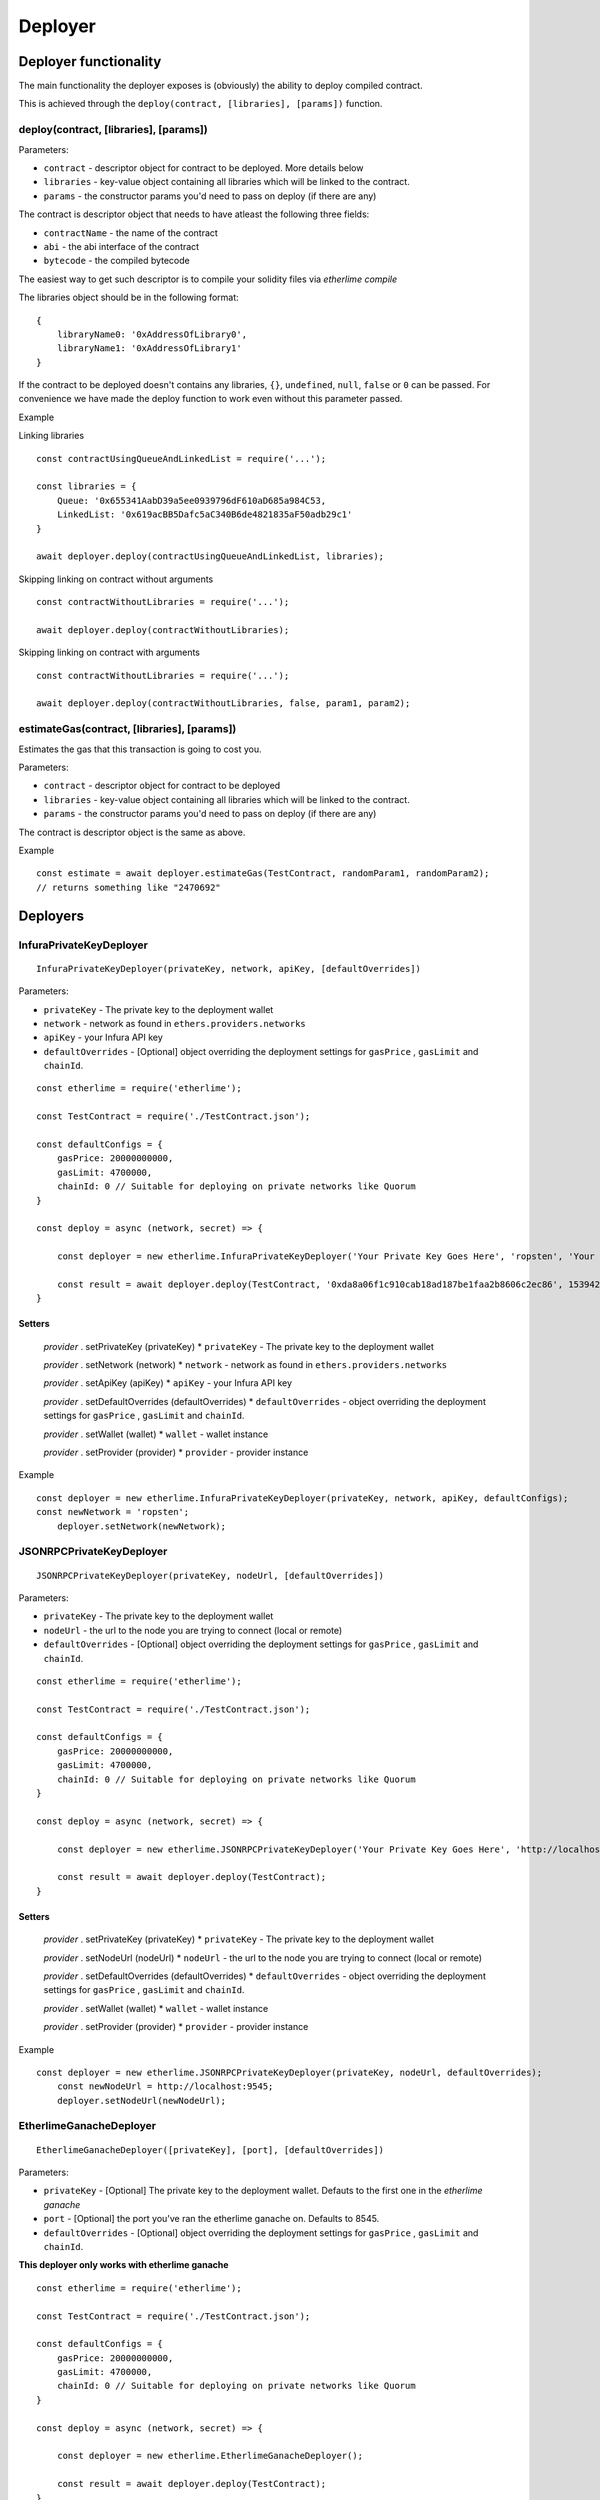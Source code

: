 Deployer
********

Deployer functionality
----------------------

The main functionality the deployer exposes is (obviously) the ability
to deploy compiled contract.

This is achieved through the ``deploy(contract, [libraries], [params])`` function. 

deploy(contract, [libraries], [params])
~~~~~~~~~~~~~~~~~~~~~~~~~~~~~~~~~~~~~~~

Parameters:

* ``contract`` - descriptor object for contract to be deployed. More details below
* ``libraries`` - key-value object containing all libraries which will be linked to the contract.
* ``params`` - the constructor params you'd need to pass on deploy (if there are any)

The contract is descriptor object that needs to have atleast the following three fields: 

* ``contractName`` - the name of the contract 
* ``abi`` - the abi interface of the contract
* ``bytecode`` - the compiled bytecode

The easiest way to get such descriptor is to compile your solidity files via `etherlime compile`

The libraries object should be in the following format:

::

    {
        libraryName0: '0xAddressOfLibrary0',
        libraryName1: '0xAddressOfLibrary1'
    }

If the contract to be deployed doesn't contains any libraries, ``{}``, ``undefined``, ``null``, ``false`` or ``0`` can be passed. For convenience we have made the deploy function to work even without this parameter passed.

Example

Linking libraries

::

    const contractUsingQueueAndLinkedList = require('...');

    const libraries = {
        Queue: '0x655341AabD39a5ee0939796dF610aD685a984C53,
        LinkedList: '0x619acBB5Dafc5aC340B6de4821835aF50adb29c1'
    }

    await deployer.deploy(contractUsingQueueAndLinkedList, libraries);

Skipping linking on contract without arguments

::

    const contractWithoutLibraries = require('...');

    await deployer.deploy(contractWithoutLibraries);

Skipping linking on contract with arguments

::

    const contractWithoutLibraries = require('...');

    await deployer.deploy(contractWithoutLibraries, false, param1, param2);


estimateGas(contract, [libraries], [params])
~~~~~~~~~~~~~~~~~~~~~~~~~~~~~~~~~~~~~~~~~~~~

Estimates the gas that this transaction is going to cost you.

Parameters:

* ``contract`` - descriptor object for contract to be deployed
* ``libraries`` - key-value object containing all libraries which will be linked to the contract.
* ``params`` - the constructor params you'd need to pass on deploy (if there are any)

The contract is descriptor object is the same as above.

Example
::

    const estimate = await deployer.estimateGas(TestContract, randomParam1, randomParam2);
    // returns something like "2470692"

Deployers
---------

InfuraPrivateKeyDeployer
~~~~~~~~~~~~~~~~~~~~~~~~

::

    InfuraPrivateKeyDeployer(privateKey, network, apiKey, [defaultOverrides])

Parameters:

* ``privateKey`` - The private key to the deployment wallet
* ``network`` - network as found in ``ethers.providers.networks``
* ``apiKey`` - your Infura API key
* ``defaultOverrides`` - [Optional] object overriding the deployment settings for ``gasPrice`` , ``gasLimit`` and ``chainId``.

::

    const etherlime = require('etherlime');

    const TestContract = require('./TestContract.json');

    const defaultConfigs = {
        gasPrice: 20000000000,
        gasLimit: 4700000,
        chainId: 0 // Suitable for deploying on private networks like Quorum
    }

    const deploy = async (network, secret) => {

        const deployer = new etherlime.InfuraPrivateKeyDeployer('Your Private Key Goes Here', 'ropsten', 'Your Infura API Key', defaultConfigs);
        
        const result = await deployer.deploy(TestContract, '0xda8a06f1c910cab18ad187be1faa2b8606c2ec86', 1539426974);
    }

Setters
^^^^^^^

    `provider` . setPrivateKey (privateKey)
    * ``privateKey`` - The private key to the deployment wallet

    `provider` . setNetwork (network)
    * ``network`` - network as found in ``ethers.providers.networks``

    `provider` . setApiKey (apiKey)
    * ``apiKey`` - your Infura API key

    `provider` . setDefaultOverrides (defaultOverrides)
    * ``defaultOverrides`` - object overriding the deployment settings for ``gasPrice`` , ``gasLimit`` and ``chainId``.

    `provider` . setWallet (wallet)
    * ``wallet`` - wallet instance

    `provider` . setProvider (provider)
    * ``provider`` - provider instance

Example
::

    const deployer = new etherlime.InfuraPrivateKeyDeployer(privateKey, network, apiKey, defaultConfigs);
    const newNetwork = 'ropsten';
	deployer.setNetwork(newNetwork);

JSONRPCPrivateKeyDeployer
~~~~~~~~~~~~~~~~~~~~~~~~~

::

    JSONRPCPrivateKeyDeployer(privateKey, nodeUrl, [defaultOverrides])

Parameters:

* ``privateKey`` - The private key to the deployment wallet
* ``nodeUrl`` - the url to the node you are trying to connect (local or remote)
* ``defaultOverrides`` - [Optional] object overriding the deployment settings for ``gasPrice`` , ``gasLimit`` and ``chainId``.

::

    const etherlime = require('etherlime');

    const TestContract = require('./TestContract.json');

    const defaultConfigs = {
        gasPrice: 20000000000,
        gasLimit: 4700000,
        chainId: 0 // Suitable for deploying on private networks like Quorum
    }

    const deploy = async (network, secret) => {

        const deployer = new etherlime.JSONRPCPrivateKeyDeployer('Your Private Key Goes Here', 'http://localhost:8545/', defaultConfigs);
        
        const result = await deployer.deploy(TestContract);
    }

Setters
^^^^^^^

    `provider` . setPrivateKey (privateKey)
    * ``privateKey`` - The private key to the deployment wallet

    `provider` . setNodeUrl (nodeUrl)
    * ``nodeUrl`` - the url to the node you are trying to connect (local or remote)

    `provider` . setDefaultOverrides (defaultOverrides)
    * ``defaultOverrides`` - object overriding the deployment settings for ``gasPrice`` , ``gasLimit`` and ``chainId``.

    `provider` . setWallet (wallet)
    * ``wallet`` - wallet instance

    `provider` . setProvider (provider)
    * ``provider`` - provider instance

Example
::

    const deployer = new etherlime.JSONRPCPrivateKeyDeployer(privateKey, nodeUrl, defaultOverrides);
 	const newNodeUrl = http://localhost:9545;
	deployer.setNodeUrl(newNodeUrl);

EtherlimeGanacheDeployer
~~~~~~~~~~~~~~~~~~~~~~~~

::

    EtherlimeGanacheDeployer([privateKey], [port], [defaultOverrides])

Parameters:

* ``privateKey`` - [Optional] The private key to the deployment wallet. Defauts to the first one in the `etherlime ganache`
* ``port`` - [Optional] the port you've ran the etherlime ganache on. Defaults to 8545.
* ``defaultOverrides`` - [Optional] object overriding the deployment settings for ``gasPrice`` , ``gasLimit`` and ``chainId``.

**This deployer only works with etherlime ganache**

::

    const etherlime = require('etherlime');

    const TestContract = require('./TestContract.json');

    const defaultConfigs = {
        gasPrice: 20000000000,
        gasLimit: 4700000,
        chainId: 0 // Suitable for deploying on private networks like Quorum
    }

    const deploy = async (network, secret) => {

        const deployer = new etherlime.EtherlimeGanacheDeployer();
        
        const result = await deployer.deploy(TestContract);
    }

Setters
^^^^^^^

    `provider` . setPrivateKey (privateKey)
    * ``privateKey`` - The private key to the deployment wallet

    `provider` . setPort (port)
    * ``port`` - the port you've ran the etherlime ganache on.

    `provider` . setDefaultOverrides (defaultOverrides)
    * ``defaultOverrides`` - object overriding the deployment settings for ``gasPrice`` , ``gasLimit`` and ``chainId``.

    `provider` . setNodeUrl (nodeUrl)
    * ``nodeUrl`` - the url to the node you are trying to connect (local or remote)

    `provider` . setWallet (wallet)
    * ``wallet`` - wallet instance

    `provider` . setProvider (provider)
    * ``provider`` - provider instance

Example
::

    const deployer = new etherlime.EtherlimeGanacheDeployer();
    const port = 9545;
	deployer.setPort(port);
